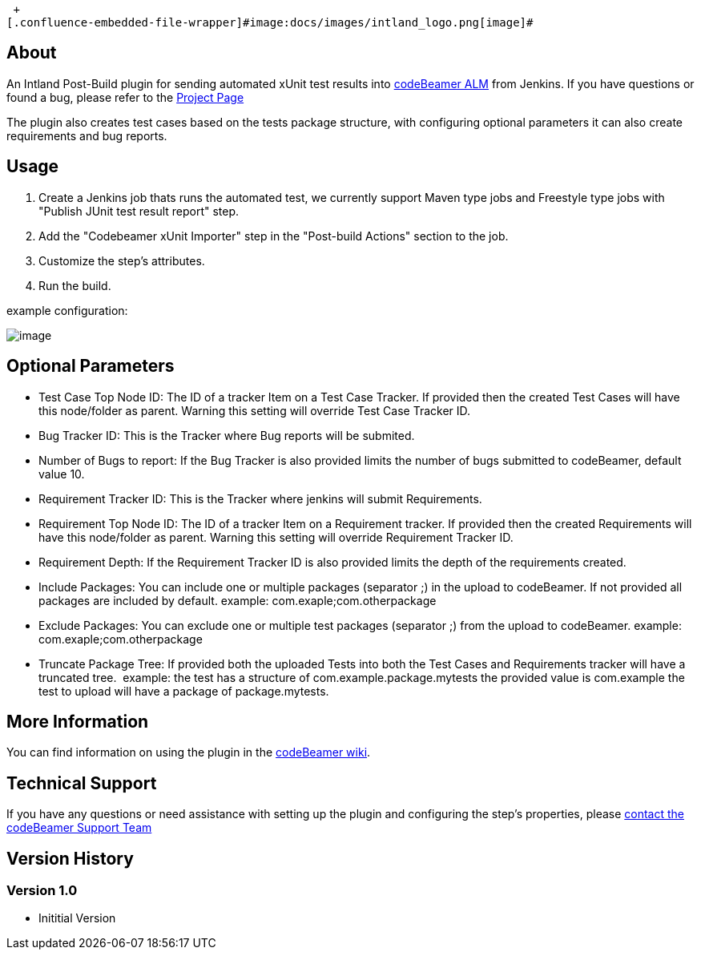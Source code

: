  +
[.confluence-embedded-file-wrapper]#image:docs/images/intland_logo.png[image]#

[[CodebeamerxUnitImporterPlugin-About]]
== *About*

An Intland Post-Build plugin for sending automated xUnit test results
into https://intland.com/application-lifecycle-management/[codeBeamer
ALM] from Jenkins. If you have questions or found a bug, please refer to
the https://codebeamer.com/cb/project/1025[Project Page]

The plugin also creates test cases based on the tests package structure,
with configuring optional parameters it can also create requirements and
bug reports.

[[CodebeamerxUnitImporterPlugin-Usage]]
== Usage 

. Create a Jenkins job thats runs the automated test, we currently
support Maven type jobs and Freestyle type jobs with "Publish JUnit test
result report" step.
. Add the "Codebeamer xUnit Importer" step in the "Post-build Actions"
section to the job.
. Customize the step’s attributes.
. Run the build.

example configuration:

[.confluence-embedded-file-wrapper]#image:docs/images/xunit_importer.png[image]#

[[CodebeamerxUnitImporterPlugin-OptionalParameters]]
== Optional Parameters

* Test Case Top Node ID: The ID of a tracker Item on a Test Case
Tracker. If provided then the created Test Cases will have this
node/folder as parent. Warning this setting will override Test Case
Tracker ID.
* Bug Tracker ID: This is the Tracker where Bug reports will be
submited.
* Number of Bugs to report: If the Bug Tracker is also provided limits
the number of bugs submitted to codeBeamer, default value 10.
* Requirement Tracker ID: This is the Tracker where jenkins will submit
Requirements.
* Requirement Top Node ID: The ID of a tracker Item on a Requirement
tracker. If provided then the created Requirements will have this
node/folder as parent. Warning this setting will override Requirement
Tracker ID.
* Requirement Depth: If the Requirement Tracker ID is also provided
limits the depth of the requirements created.
* Include Packages: You can include one or multiple packages (separator
;) in the upload to codeBeamer. If not provided all packages are
included by default. example: com.exaple;com.otherpackage
* Exclude Packages: You can exclude one or multiple test packages
(separator ;) from the upload to codeBeamer. example:
com.exaple;com.otherpackage
* Truncate Package Tree: If provided both the uploaded Tests into both
the Test Cases and Requirements tracker will have a truncated tree.
 example: the test has a structure of com.example.package.mytests the
provided value is com.example the test to upload will have a package of
package.mytests.

[[CodebeamerxUnitImporterPlugin-MoreInformation]]
== More Information

You can find information on using the plugin in the
https://codebeamer.com/cb/wiki/1305184[codeBeamer wiki].

[[CodebeamerxUnitImporterPlugin-TechnicalSupport]]
== Technical Support

If you have any questions or need assistance with setting up the plugin
and configuring the step’s properties,
please http://intland.com/support[contact the codeBeamer Support Team]

[[CodebeamerxUnitImporterPlugin-VersionHistory]]
== Version History

[[CodebeamerxUnitImporterPlugin-Version1.0]]
=== Version 1.0

* Inititial Version
